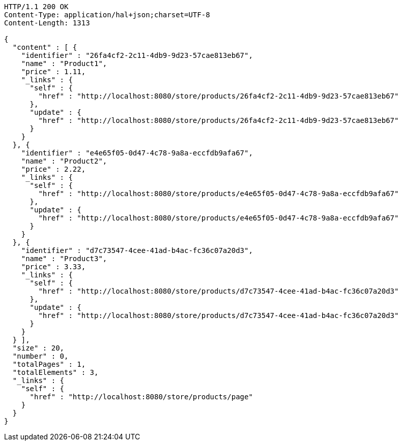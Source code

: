 [source,http,options="nowrap"]
----
HTTP/1.1 200 OK
Content-Type: application/hal+json;charset=UTF-8
Content-Length: 1313

{
  "content" : [ {
    "identifier" : "26fa4cf2-2c11-4db9-9d23-57cae813eb67",
    "name" : "Product1",
    "price" : 1.11,
    "_links" : {
      "self" : {
        "href" : "http://localhost:8080/store/products/26fa4cf2-2c11-4db9-9d23-57cae813eb67"
      },
      "update" : {
        "href" : "http://localhost:8080/store/products/26fa4cf2-2c11-4db9-9d23-57cae813eb67"
      }
    }
  }, {
    "identifier" : "e4e65f05-0d47-4c78-9a8a-eccfdb9afa67",
    "name" : "Product2",
    "price" : 2.22,
    "_links" : {
      "self" : {
        "href" : "http://localhost:8080/store/products/e4e65f05-0d47-4c78-9a8a-eccfdb9afa67"
      },
      "update" : {
        "href" : "http://localhost:8080/store/products/e4e65f05-0d47-4c78-9a8a-eccfdb9afa67"
      }
    }
  }, {
    "identifier" : "d7c73547-4cee-41ad-b4ac-fc36c07a20d3",
    "name" : "Product3",
    "price" : 3.33,
    "_links" : {
      "self" : {
        "href" : "http://localhost:8080/store/products/d7c73547-4cee-41ad-b4ac-fc36c07a20d3"
      },
      "update" : {
        "href" : "http://localhost:8080/store/products/d7c73547-4cee-41ad-b4ac-fc36c07a20d3"
      }
    }
  } ],
  "size" : 20,
  "number" : 0,
  "totalPages" : 1,
  "totalElements" : 3,
  "_links" : {
    "self" : {
      "href" : "http://localhost:8080/store/products/page"
    }
  }
}
----